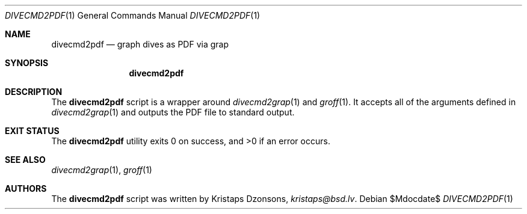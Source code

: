 .\"	$Id$
.\"
.\" Copyright (c) 2017 Kristaps Dzonsons <kristaps@bsd.lv>
.\"
.\" This library is free software; you can redistribute it and/or
.\" modify it under the terms of the GNU Lesser General Public
.\" License as published by the Free Software Foundation; either
.\" version 2.1 of the License, or (at your option) any later version.
.\" 
.\" This library is distributed in the hope that it will be useful,
.\" but WITHOUT ANY WARRANTY; without even the implied warranty of
.\" MERCHANTABILITY or FITNESS FOR A PARTICULAR PURPOSE.  See the GNU
.\" Lesser General Public License for more details.
.\" 
.\" You should have received a copy of the GNU Lesser General Public
.\" License along with this library; if not, write to the Free Software
.\" Foundation, Inc., 51 Franklin Street, Fifth Floor, Boston,
.\" MA 02110-1301 USA
.\" 
.Dd $Mdocdate$
.Dt DIVECMD2PDF 1
.Os
.Sh NAME
.Nm divecmd2pdf
.Nd graph dives as PDF via grap
.Sh SYNOPSIS
.Nm divecmd2pdf
.Sh DESCRIPTION
The
.Nm
script is a wrapper around
.Xr divecmd2grap 1
and
.Xr groff 1 .
It accepts all of the arguments defined in
.Xr divecmd2grap 1
and outputs the PDF file to standard output.
.Sh EXIT STATUS
.Ex -std
.Sh SEE ALSO
.Xr divecmd2grap 1 ,
.Xr groff 1
.Sh AUTHORS
The
.Nm
script was written by
.An Kristaps Dzonsons ,
.Mt kristaps@bsd.lv .

